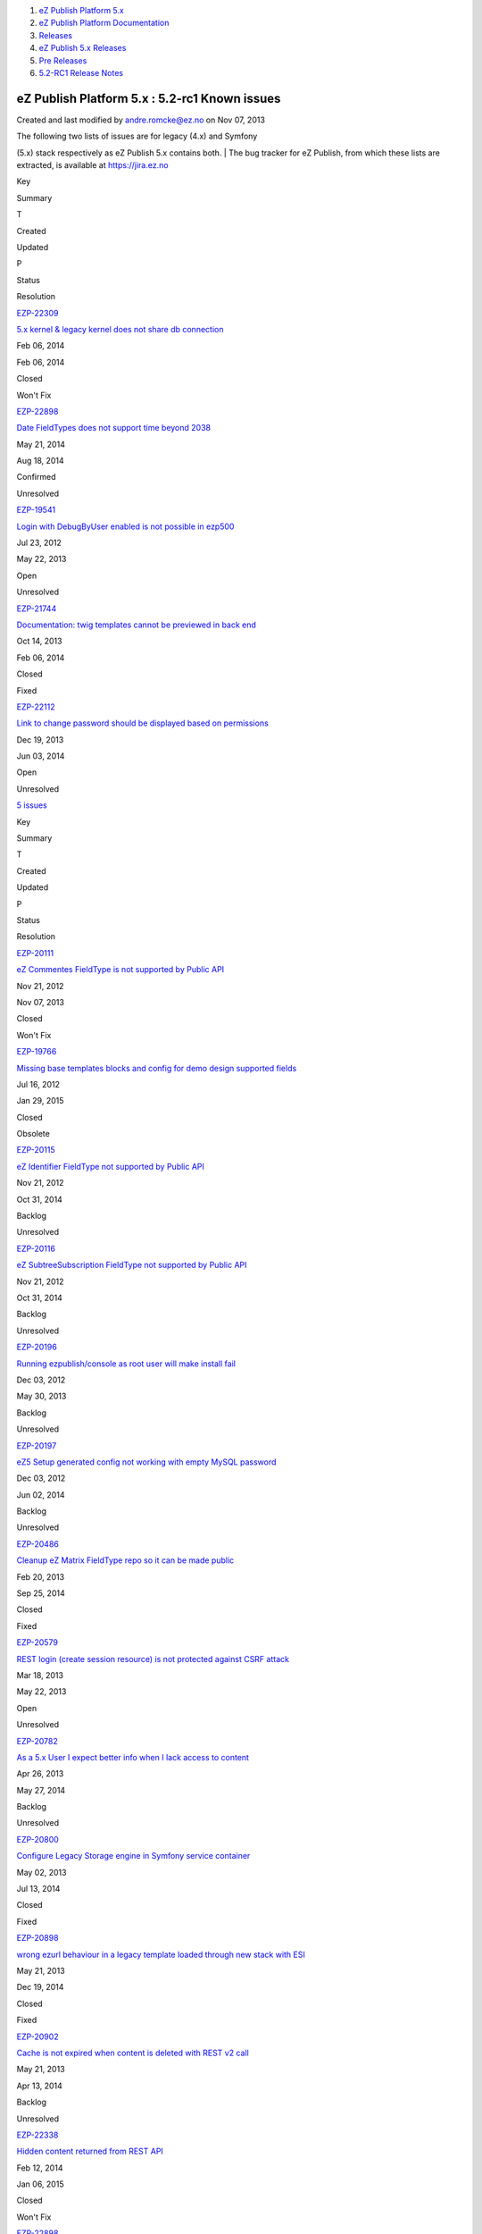 #. `eZ Publish Platform 5.x <index.html>`__
#. `eZ Publish Platform
   Documentation <eZ-Publish-Platform-Documentation_1114149.html>`__
#. `Releases <Releases_26674851.html>`__
#. `eZ Publish 5.x Releases <eZ-Publish-5.x-Releases_12781017.html>`__
#. `Pre Releases <Pre-Releases_16286284.html>`__
#. `5.2-RC1 Release Notes <5.2-RC1-Release-Notes_18481313.html>`__

eZ Publish Platform 5.x : 5.2-rc1 Known issues
==============================================

Created and last modified by andre.romcke@ez.no on Nov 07, 2013

| The following two lists of issues are for legacy (4.x) and Symfony
(5.x) stack respectively as eZ Publish 5.x contains both.
| The bug tracker for eZ Publish, from which these lists are extracted,
is available at `https://jira.ez.no <https://jira.ez.no>`__

 

Key

Summary

T

Created

Updated

P

Status

Resolution

`EZP-22309 <https://jira.ez.no/browse/EZP-22309>`__

`5.x kernel & legacy kernel does not share db
connection <https://jira.ez.no/browse/EZP-22309>`__

|Bug|

Feb 06, 2014

Feb 06, 2014

|High|

Closed

Won't Fix

`EZP-22898 <https://jira.ez.no/browse/EZP-22898>`__

`Date FieldTypes does not support time beyond
2038 <https://jira.ez.no/browse/EZP-22898>`__

|Improvement|

May 21, 2014

Aug 18, 2014

|High|

Confirmed

Unresolved

`EZP-19541 <https://jira.ez.no/browse/EZP-19541>`__

`Login with DebugByUser enabled is not possible in
ezp500 <https://jira.ez.no/browse/EZP-19541>`__

|Bug|

Jul 23, 2012

May 22, 2013

|Medium|

Open

Unresolved

`EZP-21744 <https://jira.ez.no/browse/EZP-21744>`__

`Documentation: twig templates cannot be previewed in back
end <https://jira.ez.no/browse/EZP-21744>`__

|Improvement|

Oct 14, 2013

Feb 06, 2014

|Medium|

Closed

Fixed

`EZP-22112 <https://jira.ez.no/browse/EZP-22112>`__

`Link to change password should be displayed based on
permissions <https://jira.ez.no/browse/EZP-22112>`__

|Improvement|

Dec 19, 2013

Jun 03, 2014

|Medium|

Open

Unresolved

`5
issues <https://jira.ez.no/secure/IssueNavigator.jspa?reset=true&jqlQuery=project+%3D+EZP+AND+affectedVersion+%3D+%22Known+Issues+Legacy+Stack%22+AND+affectedVersion+in+%28+%225.1%22%2C+%225.2-alpha1%22%2C%225.2-beta1%22%2C%225.2-rc1%22%2C+%225.2%22%29+AND+%28resolution+is+EMPTY+OR+resolution+%21%3D+Fixed+OR+fixVersion+not+in+%28+%225.1%22%2C+%225.2-alpha1%22%2C%225.2-beta1%22%2C%225.2-rc1%22%2C+%225.2%22%29+%29+ORDER+BY+priority+DESC%2C+created+ASC>`__

Key

Summary

T

Created

Updated

P

Status

Resolution

`EZP-20111 <https://jira.ez.no/browse/EZP-20111>`__

`eZ Commentes FieldType is not supported by Public
API <https://jira.ez.no/browse/EZP-20111>`__

|Story|

Nov 21, 2012

Nov 07, 2013

|Critical|

Closed

Won't Fix

`EZP-19766 <https://jira.ez.no/browse/EZP-19766>`__

`Missing base templates blocks and config for demo design supported
fields <https://jira.ez.no/browse/EZP-19766>`__

|Bug|

Jul 16, 2012

Jan 29, 2015

|High|

Closed

Obsolete

`EZP-20115 <https://jira.ez.no/browse/EZP-20115>`__

`eZ Identifier FieldType not supported by Public
API <https://jira.ez.no/browse/EZP-20115>`__

|Story|

Nov 21, 2012

Oct 31, 2014

|High|

Backlog

Unresolved

`EZP-20116 <https://jira.ez.no/browse/EZP-20116>`__

`eZ SubtreeSubscription FieldType not supported by Public
API <https://jira.ez.no/browse/EZP-20116>`__

|Story|

Nov 21, 2012

Oct 31, 2014

|High|

Backlog

Unresolved

`EZP-20196 <https://jira.ez.no/browse/EZP-20196>`__

`Running ezpublish/console as root user will make install
fail <https://jira.ez.no/browse/EZP-20196>`__

|Bug|

Dec 03, 2012

May 30, 2013

|High|

Backlog

Unresolved

`EZP-20197 <https://jira.ez.no/browse/EZP-20197>`__

`eZ5 Setup generated config not working with empty MySQL
password <https://jira.ez.no/browse/EZP-20197>`__

|Bug|

Dec 03, 2012

Jun 02, 2014

|High|

Backlog

Unresolved

`EZP-20486 <https://jira.ez.no/browse/EZP-20486>`__

`Cleanup eZ Matrix FieldType repo so it can be made
public <https://jira.ez.no/browse/EZP-20486>`__

|Improvement|

Feb 20, 2013

Sep 25, 2014

|High|

Closed

Fixed

`EZP-20579 <https://jira.ez.no/browse/EZP-20579>`__

`REST login (create session resource) is not protected against CSRF
attack <https://jira.ez.no/browse/EZP-20579>`__

|Improvement|

Mar 18, 2013

May 22, 2013

|High|

Open

Unresolved

`EZP-20782 <https://jira.ez.no/browse/EZP-20782>`__

`As a 5.x User I expect better info when I lack access to
content <https://jira.ez.no/browse/EZP-20782>`__

|Story|

Apr 26, 2013

May 27, 2014

|High|

Backlog

Unresolved

`EZP-20800 <https://jira.ez.no/browse/EZP-20800>`__

`Configure Legacy Storage engine in Symfony service
container <https://jira.ez.no/browse/EZP-20800>`__

|Story|

May 02, 2013

Jul 13, 2014

|High|

Closed

Fixed

`EZP-20898 <https://jira.ez.no/browse/EZP-20898>`__

`wrong ezurl behaviour in a legacy template loaded through new stack
with ESI <https://jira.ez.no/browse/EZP-20898>`__

|Bug|

May 21, 2013

Dec 19, 2014

|High|

Closed

Fixed

`EZP-20902 <https://jira.ez.no/browse/EZP-20902>`__

`Cache is not expired when content is deleted with REST v2
call <https://jira.ez.no/browse/EZP-20902>`__

|Bug|

May 21, 2013

Apr 13, 2014

|High|

Backlog

Unresolved

`EZP-22338 <https://jira.ez.no/browse/EZP-22338>`__

`Hidden content returned from REST
API <https://jira.ez.no/browse/EZP-22338>`__

|Bug|

Feb 12, 2014

Jan 06, 2015

|High|

Closed

Won't Fix

`EZP-22898 <https://jira.ez.no/browse/EZP-22898>`__

`Date FieldTypes does not support time beyond
2038 <https://jira.ez.no/browse/EZP-22898>`__

|Improvement|

May 21, 2014

Aug 18, 2014

|High|

Confirmed

Unresolved

`EZP-19664 <https://jira.ez.no/browse/EZP-19664>`__

`(eZ Find) Autocomplete is not working on eZ Demo
frontend <https://jira.ez.no/browse/EZP-19664>`__

|Bug|

Sep 25, 2012

May 22, 2013

|Medium|

Open

Unresolved

`EZP-19675 <https://jira.ez.no/browse/EZP-19675>`__

`Submitting a form with a blank or non-existent ezxform\_token value
causes PHP E\_WARNING <https://jira.ez.no/browse/EZP-19675>`__

|Bug|

Sep 27, 2012

May 22, 2013

|Medium|

Open

Unresolved

`EZP-19693 <https://jira.ez.no/browse/EZP-19693>`__

`(EZSI) EZSI rules missing on rewrite rules for ezpublish
5.0 <https://jira.ez.no/browse/EZP-19693>`__

|Bug|

Oct 04, 2012

Apr 08, 2014

|Medium|

Closed

Duplicate

`EZP-20117 <https://jira.ez.no/browse/EZP-20117>`__

`eZ Survey FieldType not supported by Public
API <https://jira.ez.no/browse/EZP-20117>`__

|Story|

Nov 21, 2012

Oct 31, 2014

|Medium|

Backlog

Unresolved

`EZP-20118 <https://jira.ez.no/browse/EZP-20118>`__

`eZ Password Expiry FieldType not supported by Public
API <https://jira.ez.no/browse/EZP-20118>`__

|Story|

Nov 21, 2012

Oct 31, 2014

|Medium|

Backlog

Unresolved

`EZP-20119 <https://jira.ez.no/browse/EZP-20119>`__

`eZ Tags FieldType not supported by Public
API <https://jira.ez.no/browse/EZP-20119>`__

|Story|

Nov 21, 2012

Jun 02, 2014

|Medium|

Backlog

Unresolved

Showing 20 out of `22
issues <https://jira.ez.no/secure/IssueNavigator.jspa?reset=true&jqlQuery=project+%3D+EZP+AND+affectedVersion+%3D+%22Known+Issues+5.x+Stack%22+AND+affectedVersion+in+%28+%225.1%22%2C+%225.2-alpha1%22%2C%225.2-beta1%22%2C%225.2-rc1%22%2C+%225.2%22%29+AND+%28resolution+is+EMPTY+OR+resolution+not+in++%28Duplicate%2C+Fixed%29+OR+fixVersion+not+in+%28+%225.1%22%2C+%225.2-alpha1%22%2C%225.2-beta1%22%2C%225.2-rc1%22%2C+%225.2%22%29%29+ORDER+BY+priority+DESC%2C+created+ASC>`__

 

Document generated by Confluence on Mar 03, 2015 15:13

.. |Bug| image:: https://jira.ez.no/images/icons/issuetypes/bug.png
   :target: https://jira.ez.no/browse/EZP-22309
.. |High| image:: https://jira.ez.no/images/icons/priorities/major.png
.. |Improvement| image:: https://jira.ez.no/images/icons/issuetypes/improvement.png
   :target: https://jira.ez.no/browse/EZP-22898
.. |Bug| image:: https://jira.ez.no/images/icons/issuetypes/bug.png
   :target: https://jira.ez.no/browse/EZP-19541
.. |Medium| image:: https://jira.ez.no/images/icons/priorities/minor.png
.. |Improvement| image:: https://jira.ez.no/images/icons/issuetypes/improvement.png
   :target: https://jira.ez.no/browse/EZP-21744
.. |Improvement| image:: https://jira.ez.no/images/icons/issuetypes/improvement.png
   :target: https://jira.ez.no/browse/EZP-22112
.. |Story| image:: https://jira.ez.no/images/icons/issuetypes/story.png
   :target: https://jira.ez.no/browse/EZP-20111
.. |Critical| image:: https://jira.ez.no/images/icons/priorities/critical.png
.. |Bug| image:: https://jira.ez.no/images/icons/issuetypes/bug.png
   :target: https://jira.ez.no/browse/EZP-19766
.. |Story| image:: https://jira.ez.no/images/icons/issuetypes/story.png
   :target: https://jira.ez.no/browse/EZP-20115
.. |Story| image:: https://jira.ez.no/images/icons/issuetypes/story.png
   :target: https://jira.ez.no/browse/EZP-20116
.. |Bug| image:: https://jira.ez.no/images/icons/issuetypes/bug.png
   :target: https://jira.ez.no/browse/EZP-20196
.. |Bug| image:: https://jira.ez.no/images/icons/issuetypes/bug.png
   :target: https://jira.ez.no/browse/EZP-20197
.. |Improvement| image:: https://jira.ez.no/images/icons/issuetypes/improvement.png
   :target: https://jira.ez.no/browse/EZP-20486
.. |Improvement| image:: https://jira.ez.no/images/icons/issuetypes/improvement.png
   :target: https://jira.ez.no/browse/EZP-20579
.. |Story| image:: https://jira.ez.no/images/icons/issuetypes/story.png
   :target: https://jira.ez.no/browse/EZP-20782
.. |Story| image:: https://jira.ez.no/images/icons/issuetypes/story.png
   :target: https://jira.ez.no/browse/EZP-20800
.. |Bug| image:: https://jira.ez.no/images/icons/issuetypes/bug.png
   :target: https://jira.ez.no/browse/EZP-20898
.. |Bug| image:: https://jira.ez.no/images/icons/issuetypes/bug.png
   :target: https://jira.ez.no/browse/EZP-20902
.. |Bug| image:: https://jira.ez.no/images/icons/issuetypes/bug.png
   :target: https://jira.ez.no/browse/EZP-22338
.. |Improvement| image:: https://jira.ez.no/images/icons/issuetypes/improvement.png
   :target: https://jira.ez.no/browse/EZP-22898
.. |Bug| image:: https://jira.ez.no/images/icons/issuetypes/bug.png
   :target: https://jira.ez.no/browse/EZP-19664
.. |Bug| image:: https://jira.ez.no/images/icons/issuetypes/bug.png
   :target: https://jira.ez.no/browse/EZP-19675
.. |Bug| image:: https://jira.ez.no/images/icons/issuetypes/bug.png
   :target: https://jira.ez.no/browse/EZP-19693
.. |Story| image:: https://jira.ez.no/images/icons/issuetypes/story.png
   :target: https://jira.ez.no/browse/EZP-20117
.. |Story| image:: https://jira.ez.no/images/icons/issuetypes/story.png
   :target: https://jira.ez.no/browse/EZP-20118
.. |Story| image:: https://jira.ez.no/images/icons/issuetypes/story.png
   :target: https://jira.ez.no/browse/EZP-20119
